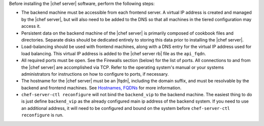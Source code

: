 .. The contents of this file may be included in multiple topics.
.. This file should not be changed in a way that hinders its ability to appear in multiple documentation sets.

Before installing the |chef server| software, perform the following steps:

* The backend machine must be accessible from each frontend server. A virtual IP address is created and managed by the |chef server|, but will also need to be added to the DNS so that all machines in the tiered configuration may access it.
* Persistent data on the backend machine of the |chef server| is primarily composed of cookbook files and directories. Separate disks should be dedicated entirely to storing this data prior to installing the |chef server|.
* Load-balancing should be used with frontend machines, along with a DNS entry for the virtual IP address used for load balancing. This virtual IP address is added to the |chef server rb| file as the ``api_fqdn``. 
* All required ports must be open. See the Firewalls section (below) for the list of ports. All connections to and from the |chef server| are accomplished via TCP. Refer to the operating system's manual or your systems administrators for instructions on how to configure to ports, if necessary.
* The hostname for the |chef server| must be an |fqdn|, including the domain suffix, and must be resolvable by the backend and frontend machines. See `Hostnames, FQDNs <http://docs.chef.io/install_server_pre.html#hostnames>`_ for more information.
* ``chef-server-ctl reconfigure`` will not bind the ``backend_vip`` to the backend machine. The easiest thing to do is just define ``backend_vip`` as the already configured main ip address of the backend system. If you need to use an additional address, it will need to be configured and bound on the system before ``chef-server-ctl reconfigure`` is run.
